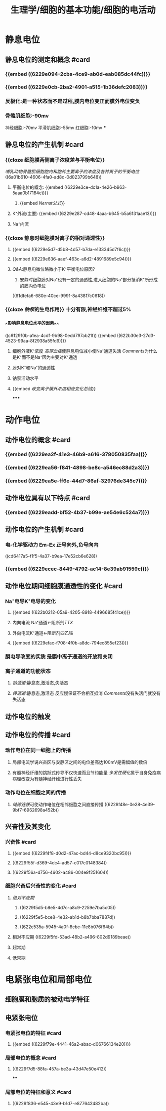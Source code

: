 #+title: 生理学/细胞的基本功能/细胞的电活动

* 静息电位
:PROPERTIES:
:collapsed: true
:END:
** 静息电位的测定和概念 #card
:PROPERTIES:
:id: 909cbeac-caea-4099-a6a5-d4d9551f6fca
:END:
*** {{embed ((6229e094-2cba-4ce9-ab0d-eab085dc44fc))}}
*** {{embed ((6229e0cb-2ba2-4901-a515-1b36defc2083))}}
*** 反极化:是一种状态而不是过程,膜内电位变正而膜外电位变负
*** 骨骼肌细胞:-90mv
神经细胞:-70mv
平滑肌细胞:-55mv
红细胞:-10mv
***
** 静息电位的产生机制 #card
:PROPERTIES:
:id: 5258f338-c435-4ceb-9e27-a7a14aa0ffa4
:END:
*** {{cloze 细胞膜两侧离子浓度差与平衡电位}}
:PROPERTIES:
:id: fd944aec-7ac0-4ce5-85ba-990438f8bd03
:END:
[[哺乳动物骨骼肌细胞胞内和胞外主要离子的浓度及各种离子的平衡电位]]
((6a01b610-4606-4fa0-ad8d-0d023799b648))
**** 平衡电位的概念: {{embed ((6229e3ce-dc1a-4e26-b963-5aaa0b17184e))}}
:PROPERTIES:
:END:
***** {{embed [[Nernst公式]]}}
**** K⁺外流(主要) {{embed ((6229e287-cd48-4aaa-b645-b5a6131aae13))}}
**** Na⁺内流
*** {{cloze 静息时细胞膜对离子的相对通透性}}
:PROPERTIES:
:id: 10d27ba4-6290-49be-a554-509d2cebacb2
:END:
**** {{embed ((6229e5d7-d5b8-4d57-b7da-e133345d7f6c))}}
**** {{embed ((6229e636-aaef-463c-a6d2-4891689e5c94))}}
**** [[Q&A]]:静息电微位略微小于K⁺平衡电位原因?
1. 安静时细胞膜对Na⁺也有一定的通透性,进入细胞的Na⁺部分抵消K⁺所形成的膜内负电位
((61dfefa6-680e-40ce-9991-8a43817c0618))
*** {{cloze [[钠泵]]的生电作用}} 十分有限,神经纤维不超过5%
:PROPERTIES:
:id: ae98e5e3-9bbd-45d5-8330-f5294df15770
:END:
*** ^^影响静息电位水平的因素^^
((c612910b-a1ea-4cdf-9b98-0edd797ab21f))
{{embed ((622b30e3-27d3-4523-99aa-8f2938a55fd9))}}
**** 细胞外液K⁺浓度 [[高钾血症]]使静息电位减小使Na⁺通道失活 [[Comments]]为什么是K⁺而不是Na⁺因为主要对K⁺通透
**** 膜对K⁺和Na⁺的通透性
**** 钠泵活动水平
**** {{embed [[改变离子膜外浓度相应变化总结]]}}
*****
* 动作电位
:PROPERTIES:
:collapsed: true
:END:
** 动作电位的概念 #card
:PROPERTIES:
:id: fe7cf2cd-a01a-4c22-aed6-1180d1797ebd
:END:
*** {{embed ((6229ea2f-41e3-46b9-a616-378050835faa))}}
*** {{embed ((6229ea56-f841-4898-be8c-a546ec88d2a3))}}
*** {{embed ((6229ea5e-ff6e-44d7-86af-32976de345c7))}}
** 动作电位具有以下特点 #card
:PROPERTIES:
:id: 722681f9-6a73-4160-99d5-e00f59dbf649
:END:
*** {{embed ((6229eadd-bf52-4b37-b99e-ae54e6c524a7))}}
** 动作电位的产生机制 #card
:PROPERTIES:
:id: 289fe0ed-b5fe-4ae7-965a-c51bbd64a2e5
:END:
*** 电-化学驱动力 Em-Ex 正号向外,负号向内
((cd6417a5-f1f5-4a37-b9ea-17e52cb6e628))
*** {{embed ((6229ecec-8449-4792-ac14-8e39ab91559c))}}
** 动作电位期间细胞膜通透性的变化 #card
:PROPERTIES:
:id: 9e771f1e-c1c6-4cdc-a406-0b74cead3e00
:END:
*** Na⁺电导K⁺电导的变化
**** {{embed ((622b0212-05a9-4205-8918-4496685f41ce))}}
**** 内向电流 Na⁺通道←阻断剂[[TTX]]
**** 外向电流K⁺通道←阻断剂四乙铵
**** {{embed ((6229efac-f708-4f0b-a8dc-794ec855ef23))}}
*** 膜电导改变的实质 是膜中离子通道的开放和关闭
*** 离子通道的功能状态
**** [[钠通道]]:静息态,激活态,失活态
**** [[钾通道]]:静息态,激活态 反应慢保证不会相互抵消 [[Comments]]没有失活门就没有失活态
** 动作电位的触发
** 动作电位的传播 #card
:PROPERTIES:
:id: a877e5c8-3fb5-43e0-8ccd-2525dadaf0b8
:END:
*** 动作电位在同一细胞上的传播
**** 局部电流学说兴奋区与安静区之间的电位差高达100mV是需幅值的数倍
**** 有髓神经纤维的跳跃式传导不仅快速而且节约能量 [[多发性硬化]]属于自身免疫病病理改变为有髓神经纤维进行性丢失
*** 动作电位在细胞之间的传播
**** [[缝隙连接]]可使动作电位在相邻细胞之间直接传播 ((6229f48e-0e28-4e39-9bf7-6962698a452b))
** 兴奋性及其变化
*** 兴奋性 #card
:PROPERTIES:
:id: b5ff04b8-7195-4f39-8da3-048a3e8be44b
:END:
**** {{embed ((6229f4f8-d0d2-47ac-bd44-d8ce9320bc95))}}
**** ((6229f55f-d369-4dc4-ad57-c017c0148384))
**** ((6229f56a-d756-4602-a486-004e9f251604))
*** 细胞兴奋后兴奋性的变化 #card
:PROPERTIES:
:id: 76d62691-5a14-4ead-a68c-d9e9d839bad2
:END:
**** [[绝对不应期]]
***** ((6229f5d5-b8e5-4d7c-a8c9-2259e7ba5c05))
***** ((6229f5e5-bce8-4e32-ab1d-b8b7bba7887d))
***** ((622c535a-5945-4a0f-8cbc-11e8b076f64b))
**** 相对不应期 ((6229f5fd-53ad-48b2-a496-802d9189beae))
**** 超常期
**** 低常期
* 电紧张电位和局部电位
:PROPERTIES:
:collapsed: true
:END:
** 细胞膜和胞质的被动电学特征
** 电紧张电位
*** 电紧张电位的特征 #card
:PROPERTIES:
:id: 99ce24ef-b2b4-4dc3-9dfb-0753db4c05f4
:END:
**** {{embed ((6229f79e-4441-46a2-abac-d06766134e20))}}
*** 局部电位的概念 #card
:PROPERTIES:
:id: 4c89c8f5-6788-4013-9331-6bf8be9d5489
:END:
**** ((6229f7d5-88fa-457a-be3a-43d47e50e412))
****
*** 局部电位的特征和意义 #card
:PROPERTIES:
:id: fedadac7-c822-41b1-8999-8f4a37b12609
:END:
**** ((6229f836-e545-43e9-b1d7-e877642482ba))